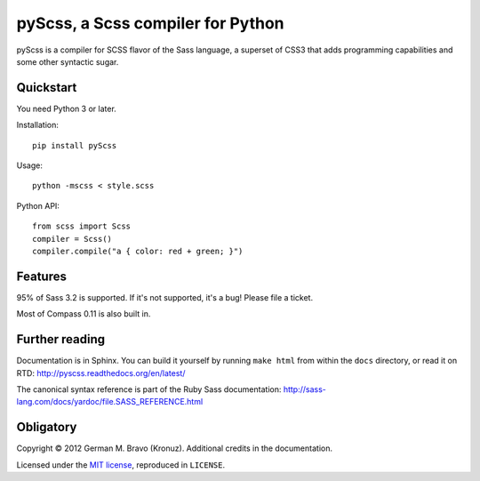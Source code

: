 pyScss, a Scss compiler for Python
==================================

pyScss is a compiler for SCSS flavor of the Sass language, a superset of CSS3
that adds programming capabilities and some other syntactic sugar.

Quickstart
----------

You need Python 3 or later.

Installation::

    pip install pyScss

Usage::

    python -mscss < style.scss

Python API::

    from scss import Scss
    compiler = Scss()
    compiler.compile("a { color: red + green; }")


Features
--------

95% of Sass 3.2 is supported.  If it's not supported, it's a bug!  Please file
a ticket.

Most of Compass 0.11 is also built in.


Further reading
---------------

Documentation is in Sphinx.  You can build it yourself by running ``make html``
from within the ``docs`` directory, or read it on RTD:
http://pyscss.readthedocs.org/en/latest/

The canonical syntax reference is part of the Ruby Sass documentation:
http://sass-lang.com/docs/yardoc/file.SASS_REFERENCE.html


Obligatory
----------

Copyright © 2012 German M. Bravo (Kronuz).  Additional credits in the
documentation.

Licensed under the `MIT license`_, reproduced in ``LICENSE``.

.. _MIT license: http://www.opensource.org/licenses/mit-license.php

